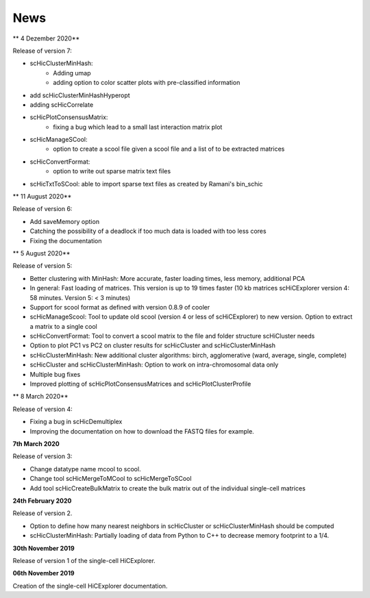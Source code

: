 News
====


** 4 Dezember 2020**

Release of version 7:

- scHicClusterMinHash:
    - Adding umap
    - adding option to color scatter plots with pre-classified information
- add scHicClusterMinHashHyperopt
- adding scHicCorrelate
- scHicPlotConsensusMatrix: 
    - fixing a bug which lead to a small last interaction matrix plot
- scHicManageSCool:
   - option to create a scool file given a scool file and a list of to be extracted matrices
- scHicConvertFormat:
   - option to write out sparse matrix text files
- scHicTxtToSCool: able to import sparse text files as created by Ramani's bin_schic


** 11 August 2020** 

Release of version 6:

- Add saveMemory option
- Catching the possibility of a deadlock if too much data is loaded with too less cores
- Fixing the documentation


** 5 August 2020**

Release of version 5:

- Better clustering with MinHash: More accurate, faster loading times, less memory, additional PCA
- In general: Fast loading of matrices. This version is up to 19 times faster (10 kb matrices scHiCExplorer version 4: 58 minutes. Version 5: < 3 minutes)
- Support for scool format as defined with version 0.8.9 of cooler
- scHicManageScool: Tool to update old scool (version 4 or less of scHiCExplorer) to new version. Option to extract a matrix to a single cool
- scHicConvertFormat: Tool to convert a scool matrix to the file and folder structure scHiCluster needs
- Option to plot PC1 vs PC2 on cluster results for scHicCluster and scHicClusterMinHash
- scHicClusterMinHash: New additional cluster algorithms: birch, agglomerative (ward, average, single, complete)
- scHicCluster and scHicClusterMinHash: Option to work on intra-chromosomal data only
- Multiple bug fixes
- Improved plotting of scHicPlotConsensusMatrices and scHicPlotClusterProfile

** 8 March 2020**

Release of version 4:

- Fixing a bug in scHicDemultiplex
- Improving the documentation on how to download the FASTQ files for example.

**7th March 2020**

Release of version 3:

- Change datatype name mcool to scool. 
- Change tool scHicMergeToMCool to scHicMergeToSCool
- Add tool scHicCreateBulkMatrix to create the bulk matrix out of the individual single-cell matrices

**24th February 2020**

Release of version 2.

- Option to define how many nearest neighbors in scHicCluster or scHicClusterMinHash should be computed
- scHicClusterMinHash: Partially loading of data from Python to C++ to decrease memory footprint to a 1/4. 

**30th November 2019**

Release of version 1 of the single-cell HiCExplorer.


**06th November 2019**

Creation of the single-cell HiCExplorer documentation.

